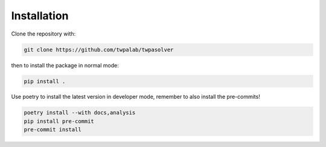 .. _installation:

Installation
============

Clone the repository with:

.. code-block:: bash

  git clone https://github.com/twpalab/twpasolver

then to install the package in normal mode:

.. code-block:: bash

  pip install .

Use poetry to install the latest version in developer mode, remember to also
install the pre-commits!

.. code-block:: bash

  poetry install --with docs,analysis
  pip install pre-commit
  pre-commit install
